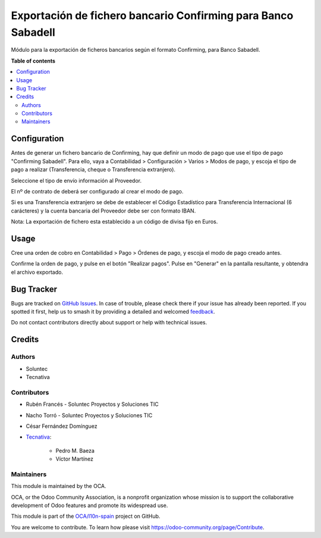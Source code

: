 ==============================================================
Exportación de fichero bancario Confirming para Banco Sabadell
==============================================================

.. 
   !!!!!!!!!!!!!!!!!!!!!!!!!!!!!!!!!!!!!!!!!!!!!!!!!!!!
   !! This file is generated by oca-gen-addon-readme !!
   !! changes will be overwritten.                   !!
   !!!!!!!!!!!!!!!!!!!!!!!!!!!!!!!!!!!!!!!!!!!!!!!!!!!!
   !! source digest: sha256:7cc6fa9092dbb03326e45e4bdf28b711f484331941a4588fb32652aab1cec228
   !!!!!!!!!!!!!!!!!!!!!!!!!!!!!!!!!!!!!!!!!!!!!!!!!!!!

.. |badge1| image:: https://img.shields.io/badge/maturity-Beta-yellow.png
    :target: https://odoo-community.org/page/development-status
    :alt: Beta
.. |badge2| image:: https://img.shields.io/badge/licence-AGPL--3-blue.png
    :target: http://www.gnu.org/licenses/agpl-3.0-standalone.html
    :alt: License: AGPL-3
.. |badge3| image:: https://img.shields.io/badge/github-OCA%2Fl10n--spain-lightgray.png?logo=github
    :target: https://github.com/OCA/l10n-spain/tree/16.0/l10n_es_payment_order_confirming_sabadell
    :alt: OCA/l10n-spain
.. |badge4| image:: https://img.shields.io/badge/weblate-Translate%20me-F47D42.png
    :target: https://translation.odoo-community.org/projects/l10n-spain-16-0/l10n-spain-16-0-l10n_es_payment_order_confirming_sabadell
    :alt: Translate me on Weblate
.. |badge5| image:: https://img.shields.io/badge/runboat-Try%20me-875A7B.png
    :target: https://runboat.odoo-community.org/builds?repo=OCA/l10n-spain&target_branch=16.0
    :alt: Try me on Runboat

|badge1| |badge2| |badge3| |badge4| |badge5|

Módulo para la exportación de ficheros bancarios según el formato Confirming,
para Banco Sabadell.

**Table of contents**

.. contents::
   :local:

Configuration
=============

Antes de generar un fichero bancario de Confirming, hay que definir un modo de
pago que use el tipo de pago "Confirming Sabadell". Para ello, vaya a Contabilidad >
Configuración > Varios > Modos de pago, y escoja el tipo de pago a realizar
(Transferencia, cheque o Transferencia extranjero).

Seleccione el tipo de envío información al Proveedor.

El nº de contrato de deberá ser configurado al crear el modo de pago.

Si es una Transferencia extranjero se debe de establecer el Código Estadístico para Transferencia Internacional (6 carácteres) y la cuenta bancaria del Proveedor debe ser con formato IBAN.

Nota: La exportación de fichero esta establecido a un código de divisa fijo en Euros.

Usage
=====

Cree una orden de cobro en Contabilidad > Pago > Órdenes de pago, y escoja
el modo de pago creado antes.

Confirme la orden de pago, y pulse en el botón "Realizar pagos". Pulse en
"Generar" en la pantalla resultante, y obtendra el archivo exportado.

Bug Tracker
===========

Bugs are tracked on `GitHub Issues <https://github.com/OCA/l10n-spain/issues>`_.
In case of trouble, please check there if your issue has already been reported.
If you spotted it first, help us to smash it by providing a detailed and welcomed
`feedback <https://github.com/OCA/l10n-spain/issues/new?body=module:%20l10n_es_payment_order_confirming_sabadell%0Aversion:%2016.0%0A%0A**Steps%20to%20reproduce**%0A-%20...%0A%0A**Current%20behavior**%0A%0A**Expected%20behavior**>`_.

Do not contact contributors directly about support or help with technical issues.

Credits
=======

Authors
~~~~~~~

* Soluntec
* Tecnativa

Contributors
~~~~~~~~~~~~

* Rubén Francés - Soluntec Proyectos y Soluciones TIC
* Nacho Torró - Soluntec Proyectos y Soluciones TIC
* César Fernández Domínguez

* `Tecnativa <https://www.tecnativa.com>`_:

    * Pedro M. Baeza
    * Víctor Martínez

Maintainers
~~~~~~~~~~~

This module is maintained by the OCA.

.. image:: https://odoo-community.org/logo.png
   :alt: Odoo Community Association
   :target: https://odoo-community.org

OCA, or the Odoo Community Association, is a nonprofit organization whose
mission is to support the collaborative development of Odoo features and
promote its widespread use.

This module is part of the `OCA/l10n-spain <https://github.com/OCA/l10n-spain/tree/16.0/l10n_es_payment_order_confirming_sabadell>`_ project on GitHub.

You are welcome to contribute. To learn how please visit https://odoo-community.org/page/Contribute.
